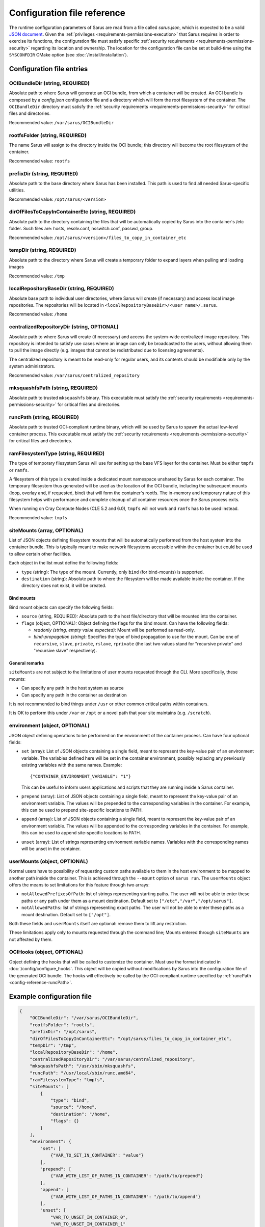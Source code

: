 ****************************
Configuration file reference
****************************

The runtime configuration parameters of Sarus are read from a file called
*sarus.json*, which is expected to be a valid `JSON document
<https://www.json.org/>`_. Given the :ref:`privileges
<requirements-permissions-execution>` that Sarus requires in order to exercise
its functions, the configuration file must satisfy specific :ref:`security
requirements <requirements-permissions-security>` regarding its location and
ownership. The location for the configuration file can be set at build-time
using the ``SYSCONFDIR`` CMake option (see :doc:`/install/installation`).


Configuration file entries
==========================

.. _config-reference-OCIBundleDir:

OCIBundleDir (string, REQUIRED)
-------------------------------
Absolute path to where Sarus will generate an OCI bundle, from which a container
will be created. An OCI bundle is composed by a *config.json* configuration file
and a directory which will form the root filesystem of the container. The
``OCIBundleDir`` directory must satisfy the :ref:`security requirements
<requirements-permissions-security>` for critical files and directories.

Recommended value: ``/var/sarus/OCIBundleDir``

.. _config-reference-rootfsFolder:

rootfsFolder (string, REQUIRED)
-------------------------------
The name Sarus will assign to the directory inside the OCI bundle; this
directory will become the root filesystem of the container.

Recommended value: ``rootfs``

prefixDir (string, REQUIRED)
-----------------------------
Absolute path to the base directory where Sarus has been installed.
This path is used to find all needed Sarus-specific utilities.

Recommended value: ``/opt/sarus/<version>``

dirOfFilesToCopyInContainerEtc (string, REQUIRED)
-------------------------------------------------
Absolute path to the directory containing the files that will be automatically
copied by Sarus into the container's /etc folder. Such files are:
hosts, resolv.conf, nsswitch.conf, passwd, group.

Recommended value: ``/opt/sarus/<version>/files_to_copy_in_container_etc``

.. _config-reference-tempDir:

tempDir (string, REQUIRED)
---------------------------
Absolute path to the directory where Sarus will create a temporary folder
to expand layers when pulling and loading images

Recommended value: ``/tmp``


.. _config-reference-localRepositoryBaseDir:

localRepositoryBaseDir (string, REQUIRED)
------------------------------------------
Absolute base path to individual user directories, where Sarus will create
(if necessary) and access local image repositories. The repositories will be
located in ``<localRepositoryBaseDir>/<user name>/.sarus``.

Recommended value: ``/home``

.. _config-reference-centralizedRepositoryDir:

centralizedRepositoryDir (string, OPTIONAL)
--------------------------------------------
Absolute path to where Sarus will create (if necessary) and access the
system-wide centralized image repository. This repository is intended to satisfy
use cases where an image can only be broadcasted to the users, without allowing
them to pull the image directly (e.g. images that cannot be redistributed due to
licensing agreements).

The centralized repository is meant to be read-only for regular users, and its
contents should be modifiable only by the system administrators.

Recommended value: ``/var/sarus/centralized_repository``

mksquashfsPath (string, REQUIRED)
---------------------------------
Absolute path to trusted ``mksquashfs`` binary.
This executable must satisfy the :ref:`security requirements
<requirements-permissions-security>` for critical files and directories.

.. _config-reference-runcPath:

runcPath (string, REQUIRED)
---------------------------
Absolute path to trusted OCI-compliant runtime binary, which will be used by
Sarus to spawn the actual low-level container process.
This executable must satisfy the :ref:`security requirements
<requirements-permissions-security>` for critical files and directories.

.. _config-reference-ramFilesystemType:

ramFilesystemType (string, REQUIRED)
------------------------------------
The type of temporary filesystem Sarus will use for setting up the base VFS
layer for the container. Must be either ``tmpfs`` or ``ramfs``.

A filesystem of this type is created inside a dedicated mount namespace unshared
by Sarus for each container. The temporary filesystem thus generated will be
used as the location of the OCI bundle, including the subsequent mounts (loop,
overlay and, if requested, bind) that will form the container's rootfs. The
in-memory and temporary nature of this filesystem helps with performance
and complete cleanup of all container resources once the Sarus process exits.

When running on Cray Compute Nodes (CLE 5.2 and 6.0), ``tmpfs`` will not work
and ``ramfs`` has to be used instead.

Recommended value: ``tmpfs``


.. _config-reference-siteMounts:

siteMounts (array, OPTIONAL)
----------------------------
List of JSON objects defining filesystem mounts that will be automatically
performed from the host system into the container bundle. This is typically
meant to make network filesystems accessible within the container but could be
used to allow certain other facilities.

Each object in the list must define the following fields:

* ``type`` (string): The type of the mount. Currently, only ``bind``
  (for bind-mounts) is supported.
* ``destination`` (string): Absolute path to where the filesystem will be made
  available inside the container.
  If the directory does not exist, it will be created.

Bind mounts
^^^^^^^^^^^
Bind mount objects can specify the following fields:

* ``source`` (string, REQUIRED): Absolute path to the host file/directory that
  will be mounted into the container.
* ``flags`` (object, OPTIONAL): Object defining the flags for the bind mount.
  Can have the following fields:

  - *readonly (string, empty value expected)*: Mount will be performed as
    read-only.
  - *bind-propagation (string)*: Specifies the type of bind propagation to
    use for the mount. Can be one of ``recursive``, ``slave``, ``private``,
    ``rslave``, ``rprivate`` (the last two values stand for "recursive
    private" and "recursive slave" respectively).


General remarks
^^^^^^^^^^^^^^^
``siteMounts`` are not subject to the limitations of user mounts requested
through the CLI. More specifically, these mounts:

* Can specify any path in the host system as source
* Can specify any path in the container as destination

It is not recommended to bind things under ``/usr`` or other common critical
paths within containers.

It is OK to perform this under ``/var`` or ``/opt`` or a novel path that your
site maintains (e.g. ``/scratch``).


environment (object, OPTIONAL)
------------------------------
JSON object defining operations to be performed on the environment of the
container process. Can have four optional fields:

* ``set`` (array): List of JSON objects containing a single field, meant to
  represent the key-value pair of an environment variable. The variables defined
  here will be set in the container environment, possibly replacing any
  previously existing variables with the same names.
  Example::

      {"CONTAINER_ENVIRONMENT_VARIABLE": "1"}

  This can be useful to inform users applications and scripts that they are
  running inside a Sarus container.
* ``prepend`` (array): List of JSON objects containing a single field, meant to
  represent the key-value pair of an environment variable. The values will be
  prepended to the corresponding variables in the container. For example, this
  can be used to prepend site-specific locations to PATH.
* ``append`` (array): List of JSON objects containing a single field, meant to
  represent the key-value pair of an environment variable. The values will be
  appended to the corresponding variables in the container. For example, this
  can be used to append site-specific locations to PATH.
* ``unset`` (array): List of strings representing environment variable names.
  Variables with the corresponding names will be unset in the container.

userMounts (object, OPTIONAL)
-----------------------------
Normal users have to possibility of requesting custom paths available to them
in the host environment to be mapped to another path inside the container.
This is achieved through the ``--mount`` option of ``sarus run``.
The ``userMounts`` object offers the means to set limitations for this feature
through two arrays:

* ``notAllowedPrefixesOfPath``: list of strings representing starting paths.
  The user will not be able to enter these paths or any path under them as
  a mount destination. Default set to ``["/etc","/var","/opt/sarus"]``.

* ``notAllowedPaths``: list of strings representing exact paths.
  The user will not be able to enter these paths as a mount destination.
  Default set to ``["/opt"]``.

Both these fields and ``userMounts`` itself are optional: remove them to lift
any restriction.

These limitations apply only to mounts requested through the command line;
Mounts entered through ``siteMounts`` are not affected by them.

.. _config-reference-OCIHooks:

OCIHooks (object, OPTIONAL)
---------------------------
Object defining the hooks that will be called to customize the container. Must
use the format indicated in :doc:`/config/configure_hooks`. This object will be
copied without modifications by Sarus into the configuration file of the
generated OCI bundle. The hooks will effectively be called by the OCI-compliant
runtime specified by :ref:`runcPath <config-reference-runcPath>`.


Example configuration file
==========================

.. code-block:: json

    {
        "OCIBundleDir": "/var/sarus/OCIBundleDir",
        "rootfsFolder": "rootfs",
        "prefixDir": "/opt/sarus",
        "dirOfFilesToCopyInContainerEtc": "/opt/sarus/files_to_copy_in_container_etc",
        "tempDir": "/tmp",
        "localRepositoryBaseDir": "/home",
        "centralizedRepositoryDir": "/var/sarus/centralized_repository",
        "mksquashfsPath": "/usr/sbin/mksquashfs",
        "runcPath": "/usr/local/sbin/runc.amd64",
        "ramFilesystemType": "tmpfs",
        "siteMounts": [
            {
                "type": "bind",
                "source": "/home",
                "destination": "/home",
                "flags": {}
            }
        ],
        "environment": {
            "set": [
                {"VAR_TO_SET_IN_CONTAINER": "value"}
            ],
            "prepend": [
                {"VAR_WITH_LIST_OF_PATHS_IN_CONTAINER": "/path/to/prepend"}
            ],
            "append": [
                {"VAR_WITH_LIST_OF_PATHS_IN_CONTAINER": "/path/to/append"}
            ],
            "unset": [
                "VAR_TO_UNSET_IN_CONTAINER_0",
                "VAR_TO_UNSET_IN_CONTAINER_1"
            ]
        },
        "userMounts": {
            "notAllowedPrefixesOfPath": [
                "/etc",
                "/var",
                "/opt/sarus"
            ],
            "notAllowedPaths": [
                "/opt"
            ]
        },
        "OCIHooks": {
            "prestart": [
                {
                    "path": "/opt/sarus/bin/mpi_hook",
                    "env": [
                        "SARUS_MPI_LIBS=/usr/lib64/mvapich2-2.2/lib/libmpi.so.12.0.5:/usr/lib64/mvapich2-2.2/lib/libmpicxx.so.12.0.5:/usr/lib64/mvapich2-2.2/lib/libmpifort.so.12.0.5",
                        "SARUS_MPI_DEPENDENCY_LIBS=",
                        "SARUS_MPI_BIND_MOUNTS=",
    		            "PATH=/usr/sbin"
                    ]
                },
                {
                    "path": "/opt/sarus/bin/nvidia-container-runtime-hook.amd64",
                    "args": ["/opt/sarus/bin/nvidia-container-runtime-hook.amd64", "prestart"],
                    "env": [
                        "PATH=/usr/local/libnvidia-container_1.0.0-rc.2/bin",
                        "LD_LIBRARY_PATH=/usr/local/libnvidia-container_1.0.0-rc.2/lib"
                    ]
                }
            ]
        }
    }

